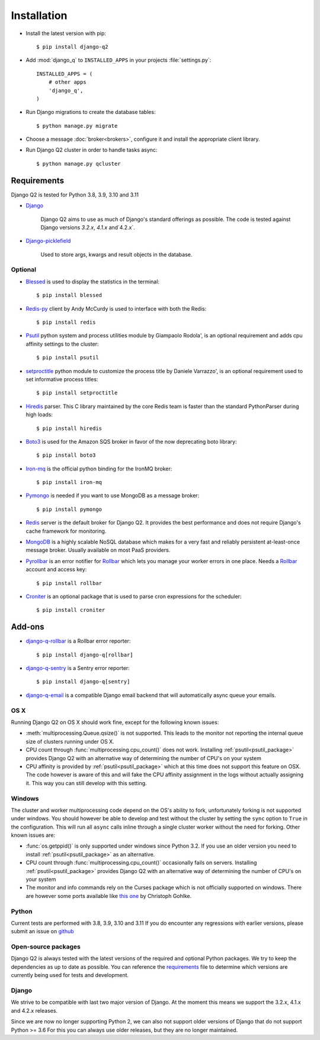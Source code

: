 Installation
============
.. py:currentmodule:: django_q

-  Install the latest version with pip::

    $ pip install django-q2


-  Add :mod:`django_q` to ``INSTALLED_APPS`` in your projects :file:`settings.py`::

       INSTALLED_APPS = (
           # other apps
           'django_q',
       )

-  Run Django migrations to create the database tables::

    $ python manage.py migrate

-  Choose a message :doc:`broker<brokers>`, configure it and install the appropriate client library.

-  Run Django Q2 cluster in order to handle tasks async::

    $ python manage.py qcluster

Requirements
------------

Django Q2 is tested for Python 3.8, 3.9, 3.10 and 3.11

-  `Django <https://www.djangoproject.com>`__

    Django Q2 aims to use as much of Django's standard offerings as possible.
    The code is tested against Django versions `3.2.x`, `4.1.x` and`4.2.x`.

-  `Django-picklefield <https://github.com/gintas/django-picklefield>`__

    Used to store args, kwargs and result objects in the database.


Optional
~~~~~~~~
-  `Blessed <https://github.com/jquast/blessed>`__ is used to display the statistics in the terminal::

    $ pip install blessed

-  `Redis-py <https://github.com/andymccurdy/redis-py>`__ client by Andy McCurdy is used  to interface with both the Redis::

    $ pip install redis

.. _psutil_package:

- `Psutil <https://github.com/giampaolo/psutil>`__  python system and process utilities module by Giampaolo Rodola', is an optional requirement and adds cpu affinity settings to the cluster::

    $ pip install psutil

- `setproctitle <https://github.com/dvarrazzo/py-setproctitle>`__  python module to customize the process title by Daniele Varrazzo', is an optional requirement used to set informative process titles::

    $ pip install setproctitle

-  `Hiredis <https://github.com/redis/hiredis>`__ parser. This C library maintained by the core Redis team is faster than the standard PythonParser during high loads::

    $ pip install hiredis

- `Boto3 <https://github.com/boto/boto3>`__  is used for the Amazon SQS broker in favor of the now deprecating boto library::

    $ pip install boto3

- `Iron-mq <https://github.com/iron-io/iron_mq_python>`_ is the official python binding for the IronMQ broker::

    $ pip install iron-mq

- `Pymongo <https://github.com/mongodb/mongo-python-driver>`__ is needed if you want to use MongoDB as a message broker::

    $ pip install pymongo

- `Redis <http://redis.io/>`__ server is the default broker for Django Q2. It provides the best performance and does not require Django's cache framework for monitoring.

- `MongoDB <https://www.mongodb.org/>`__ is a highly scalable NoSQL database which makes for a very fast and reliably persistent at-least-once message broker. Usually available on most PaaS providers.

- `Pyrollbar <https://github.com/rollbar/pyrollbar>`__ is an error notifier for `Rollbar <https://rollbar.com/>`__  which lets you manage your worker errors in one place. Needs a `Rollbar <https://rollbar.com/>`__ account and access key::

    $ pip install rollbar




.. _croniter_package:

- `Croniter <https://github.com/kiorky/croniter>`__ is an optional package that is used to parse cron expressions for the scheduler::

    $ pip install croniter




Add-ons
-------
- `django-q-rollbar <https://github.com/danielwelch/django-q-rollbar>`__ is a Rollbar error reporter::

    $ pip install django-q[rollbar]

- `django-q-sentry <https://github.com/danielwelch/django-q-sentry>`__ is a Sentry error reporter::

    $ pip install django-q[sentry]

- `django-q-email <https://github.com/joeyespo/django-q-email>`__ is a compatible Django email backend that will automatically async queue your emails.


OS X
~~~~
Running Django Q2 on OS X should work fine, except for the following known issues:

* :meth:`multiprocessing.Queue.qsize()` is not supported. This leads to the monitor not reporting the internal queue size of clusters running under OS X.
* CPU count through :func:`multiprocessing.cpu_count()` does not work. Installing :ref:`psutil<psutil_package>` provides Django Q2 with an alternative way of determining the number of CPU's on your system
* CPU affinity is provided by :ref:`psutil<psutil_package>` which at this time does not support this feature on OSX. The code however is aware of this and will fake the CPU affinity assignment in the logs without actually assigning it. This way you can still develop with this setting.

Windows
~~~~~~~
The cluster and worker multiprocessing code depend on the OS's ability to fork, unfortunately forking is not supported under windows.
You should however be able to develop and test without the cluster by setting the ``sync`` option to ``True`` in the configuration.
This will run all ``async`` calls inline through a single cluster worker without the need for forking.
Other known issues are:

* :func:`os.getppid()` is only supported under windows since Python 3.2. If you use an older version you need to install :ref:`psutil<psutil_package>` as an alternative.
* CPU count through :func:`multiprocessing.cpu_count()` occasionally fails on servers. Installing :ref:`psutil<psutil_package>` provides Django Q2 with an alternative way of determining the number of CPU's on your system
* The monitor and info commands rely on the Curses package which is not officially supported on windows. There are however some ports available like `this one <http://www.lfd.uci.edu/~gohlke/pythonlibs/#curses>`__ by Christoph Gohlke.

Python
~~~~~~
Current tests are performed with 3.8, 3.9, 3.10 and 3.11
If you do encounter any regressions with earlier versions, please submit an issue on `github <https://github.com/GDay/django-q2>`__

Open-source packages
~~~~~~~~~~~~~~~~~~~~
Django Q2 is always tested with the latest versions of the required and optional Python packages. We try to keep the dependencies as up to date as possible.
You can reference the `requirements <https://github.com/GDay/django-q2/blob/master/requirements.txt>`__ file to determine which versions are currently being used for tests and development.

Django
~~~~~~
We strive to be compatible with last two major version of Django.
At the moment this means we support the 3.2.x, 4.1.x and 4.2.x releases.

Since we are now no longer supporting Python 2, we can also not support older versions of Django that do not support Python >= 3.6
For this you can always use older releases, but they are no longer maintained.
